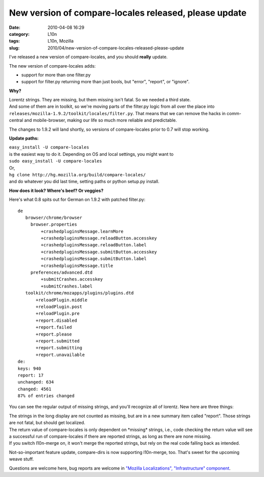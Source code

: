 New version of compare-locales released, please update
######################################################
:date: 2010-04-08 16:29
:category: L10n
:tags: L10n, Mozilla
:slug: 2010/04/new-version-of-compare-locales-released-please-update

I've released a new version of compare-locales, and you should **really** update.

The new version of compare-locales adds:

-  support for more than one filter.py
-  support for filter.py returning more than just bools, but "error", "report", or "ignore".

**Why?**

| Lorentz strings. They are missing, but them missing isn't fatal. So we needed a third state.
| And some of them are in toolkit, so we're moving parts of the filter.py logic from all over the place into
| ``releases/mozilla-1.9.2/toolkit/locales/filter.py``. That means that we can remove the hacks in comm-central and mobile-browser, making our life so much more reliable and predictable.

The changes to 1.9.2 will land shortly, so versions of compare-locales prior to 0.7 will stop working.

**Update paths:**

| ``easy_install -U compare-locales``
| is the easiest way to do it. Depending on OS and local settings, you might want to
| ``sudo easy_install -U compare-locales``

| Or,
| ``hg clone http://hg.mozilla.org/build/compare-locales/``
| and do whatever you did last time, setting paths or python setup.py install.

**How does it look? Where's beef? Or veggies?**

Here's what 0.8 spits out for German on 1.9.2 with patched filter.py:

::

   de
      browser/chrome/browser
        browser.properties
            +crashedpluginsMessage.learnMore
            +crashedpluginsMessage.reloadButton.accesskey
            +crashedpluginsMessage.reloadButton.label
            +crashedpluginsMessage.submitButton.accesskey
            +crashedpluginsMessage.submitButton.label
            +crashedpluginsMessage.title
        preferences/advanced.dtd
            +submitCrashes.accesskey
            +submitCrashes.label
      toolkit/chrome/mozapps/plugins/plugins.dtd
          +reloadPlugin.middle
          +reloadPlugin.post
          +reloadPlugin.pre
          +report.disabled
          +report.failed
          +report.please
          +report.submitted
          +report.submitting
          +report.unavailable
   de:
   keys: 940
   report: 17
   unchanged: 634
   changed: 4561
   87% of entries changed

You can see the regular output of missing strings, and you'll recognize all of lorentz. New here are three things:

| The strings in the long display are not counted as missing, but are in a new summary item called "report". Those strings are not fatal, but should get localized.
| The return value of compare-locales is only dependent on \*missing\* strings, i.e., code checking the return value will see a successful run of compare-locales if there are reported strings, as long as there are none missing.
| If you switch l10n-merge on, it won't merge the reported strings, but rely on the real code falling back as intended.

Not-so-important feature update, compare-dirs is now supporting l10n-merge, too. That's sweet for the upcoming weave stuff.

Questions are welcome here, bug reports are welcome in `"Mozilla
Localizations", "Infrastructure" component <https://bugzilla.mozilla.org/enter_bug.cgi?product=Mozilla%20Localizations&component=Infrastructure&rep_platform=All&op_sys=All&short_desc=%5Bcompare-locales%5D>`__.
